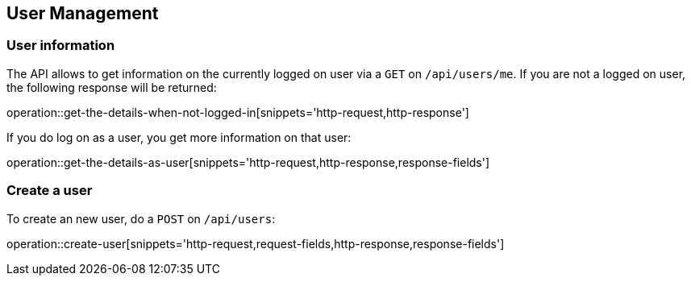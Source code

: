 == User Management

=== User information

The API allows to get information on the currently logged on user via a `GET` on `/api/users/me`.
If you are not a logged on user, the following response will be returned:

operation::get-the-details-when-not-logged-in[snippets='http-request,http-response']

If you do log on as a user, you get more information on that user:

operation::get-the-details-as-user[snippets='http-request,http-response,response-fields']

=== Create a user

To create an new user, do a `POST` on `/api/users`:

operation::create-user[snippets='http-request,request-fields,http-response,response-fields']

// include::{snippets}/create-renter/request-fields.adoc[]
